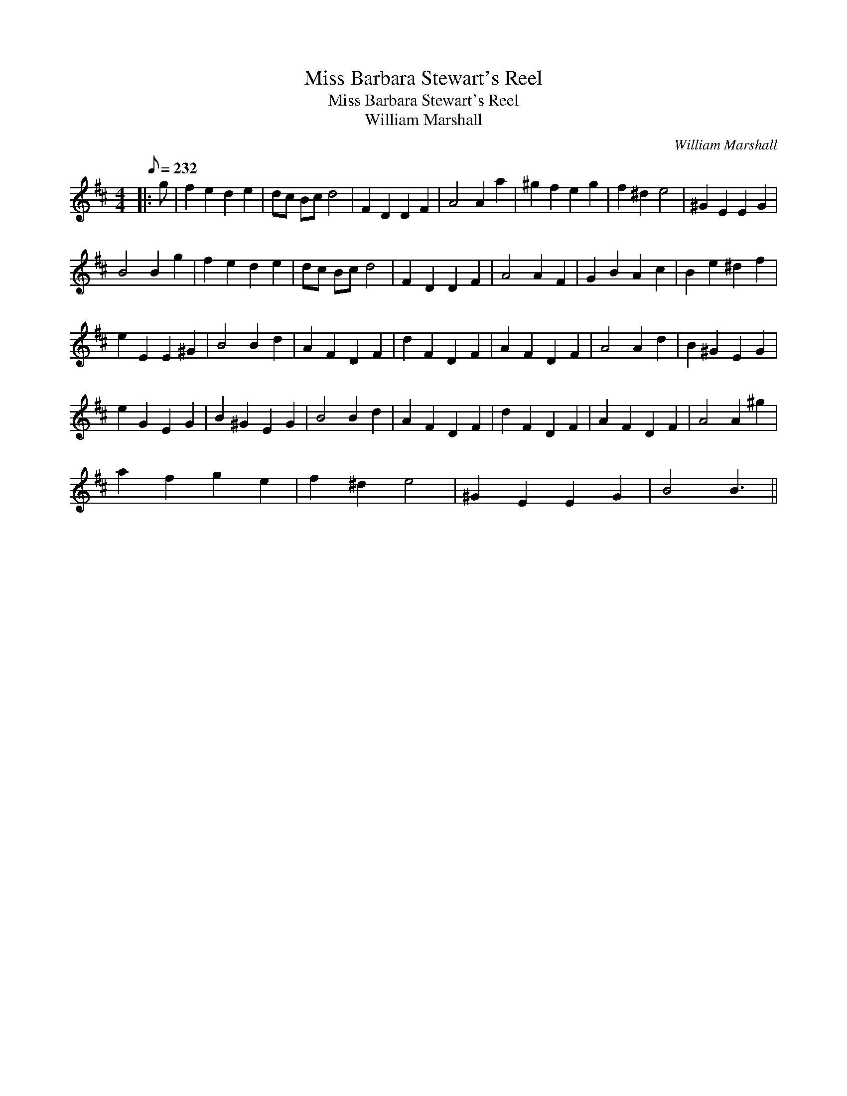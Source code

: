X:1
T:Miss Barbara Stewart's Reel
T:Miss Barbara Stewart's Reel
T:William Marshall
C:William Marshall
L:1/8
Q:1/8=232
M:4/4
K:D
V:1 treble 
V:1
|: g | f2 e2 d2 e2 | dc Bc d4 | F2 D2 D2 F2 | A4 A2 a2 | ^g2 f2 e2 g2 | f2 ^d2 e4 | ^G2 E2 E2 G2 | %8
 B4 B2 g2 | f2 e2 d2 e2 | dc Bc d4 | F2 D2 D2 F2 | A4 A2 F2 | G2 B2 A2 c2 | B2 e2 ^d2 f2 | %15
 e2 E2 E2 ^G2 | B4 B2 d2 | A2 F2 D2 F2 | d2 F2 D2 F2 | A2 F2 D2 F2 | A4 A2 d2 | B2 ^G2 E2 G2 | %22
 e2 G2 E2 G2 | B2 ^G2 E2 G2 | B4 B2 d2 | A2 F2 D2 F2 | d2 F2 D2 F2 | A2 F2 D2 F2 | A4 A2 ^g2 | %29
 a2 f2 g2 e2 | f2 ^d2 e4 | ^G2 E2 E2 G2 | B4 B3 || %33

